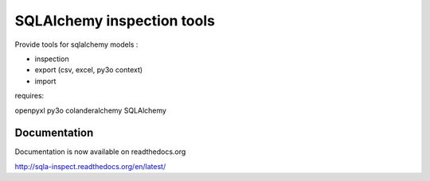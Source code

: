============================
SQLAlchemy inspection tools
============================

Provide tools for sqlalchemy models :

* inspection
* export (csv, excel, py3o context)
* import

requires:

openpyxl
py3o
colanderalchemy
SQLAlchemy

Documentation
--------------

Documentation is now available on readthedocs.org

http://sqla-inspect.readthedocs.org/en/latest/


